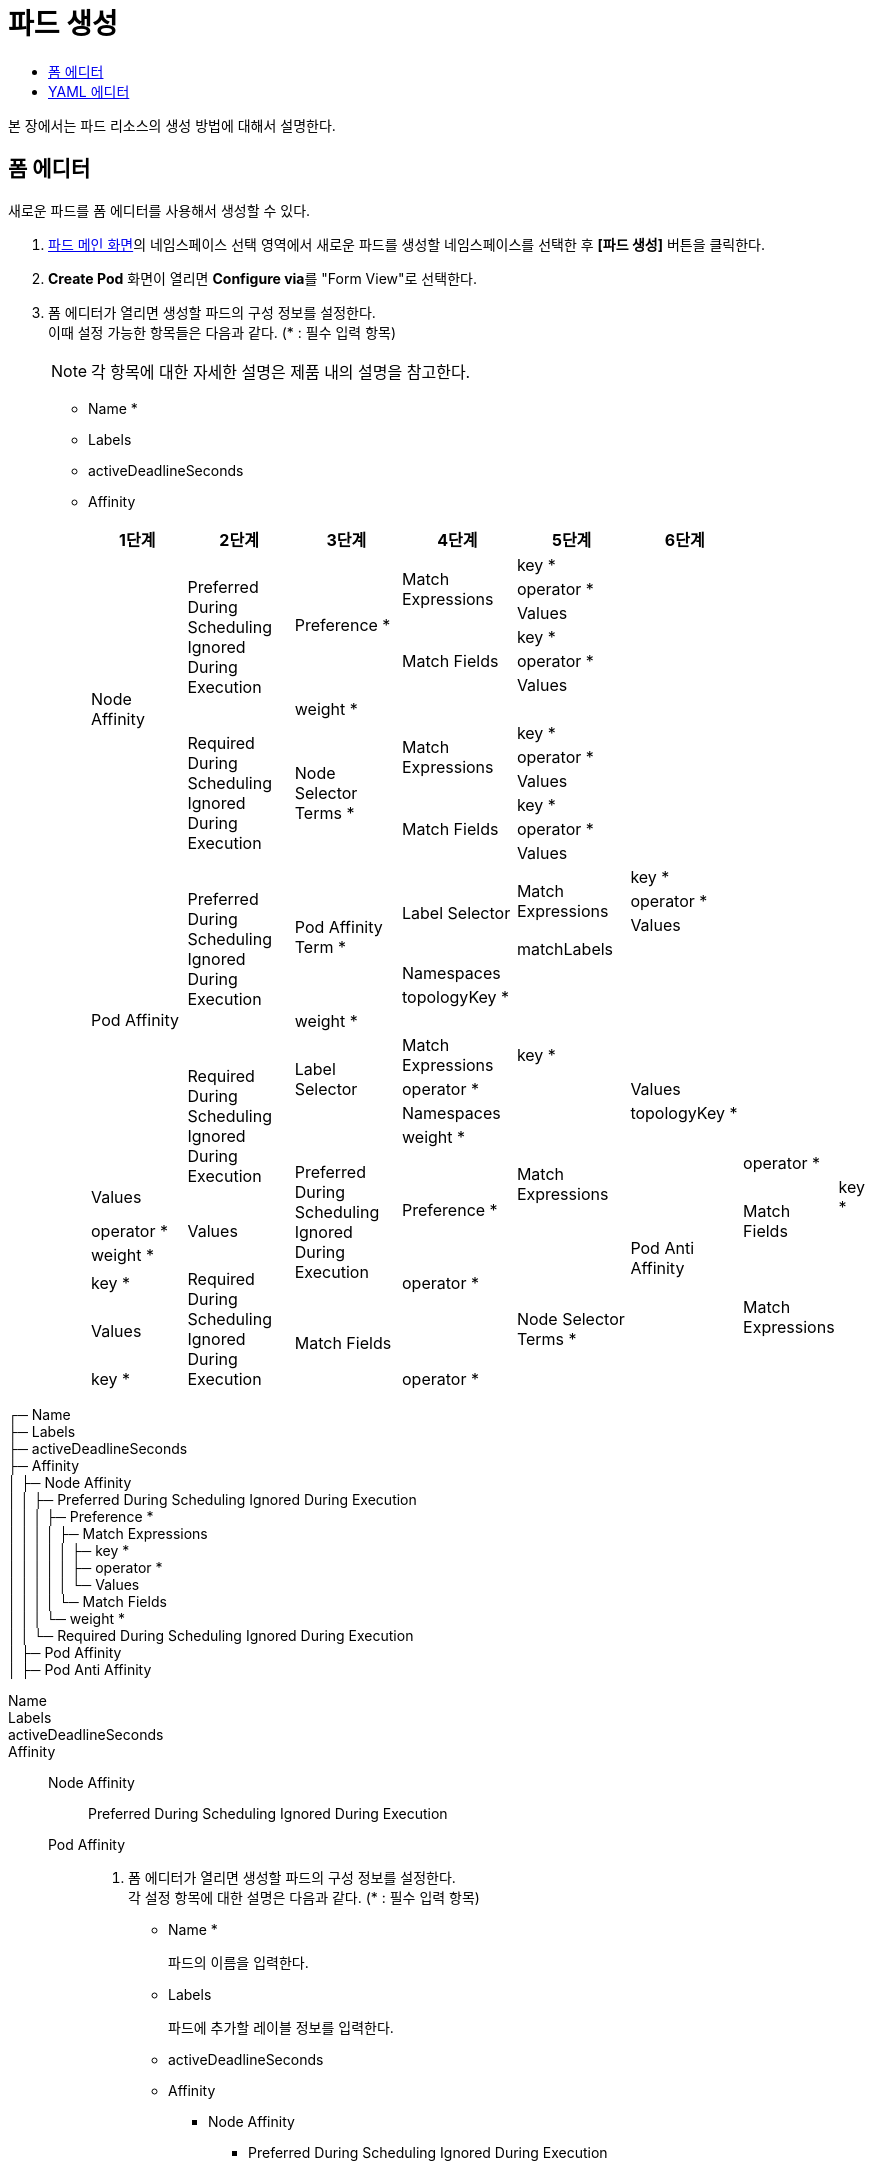 = 파드 생성
:toc:
:toc-title:

본 장에서는 파드 리소스의 생성 방법에 대해서 설명한다.

== 폼 에디터

새로운 파드를 폼 에디터를 사용해서 생성할 수 있다.

. <<../console_menu_sub/work-load#img-pod-main,파드 메인 화면>>의 네임스페이스 선택 영역에서 새로운 파드를 생성할 네임스페이스를 선택한 후 *[파드 생성]* 버튼을 클릭한다.
. *Create Pod* 화면이 열리면 **Configure via**를 "Form View"로 선택한다.
. 폼 에디터가 열리면 생성할 파드의 구성 정보를 설정한다. +
이때 설정 가능한 항목들은 다음과 같다. (* : 필수 입력 항목) 
+
NOTE: 각 항목에 대한 자세한 설명은 제품 내의 설명을 참고한다.

* Name *
* Labels
* activeDeadlineSeconds
* Affinity
+
[width="100%",options="header", cols="1,1,1,1,1,1"]
|====================
|1단계|2단계|3단계|4단계|5단계|6단계
.13+|Node Affinity
.7+|Preferred During Scheduling Ignored During Execution
.6+|Preference *
.3+|Match Expressions|key *|
|operator *|
|Values|
.3+|Match Fields|key *|
|operator *|
|Values|
|weight *|
||
.6+|Required During Scheduling Ignored During Execution
.6+|Node Selector Terms *
.3+|Match Expressions|key *|
|operator *|
|Values|
.3+|Match Fields|key *|
|operator *|
|Values|

.13+|Pod Affinity
.7+|Preferred During Scheduling Ignored During Execution
.6+|Pod Affinity Term *
.4+|Label Selector
.3+|Match Expressions
|key *
|operator *
|Values
|matchLabels|
|Namespaces||
|topologyKey *||
|weight *|||
.7+|Required During Scheduling Ignored During Execution
.3+|Label Selector|Match Expressions
|key *|
|operator *|
|Values
|Namespaces|
|topologyKey *|
|weight *|

.13+|Pod Anti Affinity
.7+|Preferred During Scheduling Ignored During Execution
.6+|Preference *
.3+|Match Expressions|key *
|operator *
|Values
.3+|Match Fields|key *
|operator *
|Values
|weight *
||
.6+|Required During Scheduling Ignored During Execution
.6+|Node Selector Terms *
.3+|Match Expressions|key *
|operator *
|Values
.3+|Match Fields|key *
|operator *
|Values
|====================






┌─ Name +
├─ Labels +
├─ activeDeadlineSeconds +
├─ Affinity +
│  ├─ Node Affinity +
│  │  ├─ Preferred During Scheduling Ignored During Execution +
│  │  │  ├─ Preference * +
│  │  │  │  ├─ Match Expressions +
│  │  │  │  │  ├─ key * +
│  │  │  │  │  ├─ operator * +
│  │  │  │  │  └─ Values +
│  │  │  │  └─ Match Fields +
│  │  │  └─ weight * +
│  │  └─ Required During Scheduling Ignored During Execution +
│  ├─ Pod Affinity +
│  ├─ Pod Anti Affinity +


Name::
Labels::
activeDeadlineSeconds::
Affinity::
  Node Affinity:::
    Preferred During Scheduling Ignored During Execution::::
  Pod Affinity:::
  
    











. 폼 에디터가 열리면 생성할 파드의 구성 정보를 설정한다. +
각 설정 항목에 대한 설명은 다음과 같다. (* : 필수 입력 항목)


* Name *
+
파드의 이름을 입력한다.
* Labels
+
파드에 추가할 레이블 정보를 입력한다.
* activeDeadlineSeconds
* Affinity
** Node Affinity
*** Preferred During Scheduling Ignored During Execution
+
[width="100%",options="header", cols="1,3a"]
|====================
|하위 항목|설명
|Preference *|
* Match Expressions
** key *
** operator *
** Values
*** Value *
* Match Fields
** key *
** operator *
** Values
*** Value *
|weight *|
|====================
*** Required During Scheduling Ignored During Execution
+
[width="100%",options="header", cols="1,3a"]
|====================
|하위 항목|설명
|Node Selector Terms *|
* Match Expressions
** key *
** operator *
** Values
*** Value *
* Match Fields
** key *
** operator *
** Values
*** Value *
|====================
** Pod Affinity
*** Preferred During Scheduling Ignored During Execution
+
[width="100%",options="header", cols="1,3a"]
|====================
|하위 항목|설명
|Pod Affinity Term *|
* Label Selector
** Match Expressions
*** key *
*** operator *
*** Values
**** Value *    
** matchLabels
* Namespaces
** Value *
* topologyKey *
|weight *|
|====================
*** Required During Scheduling Ignored During Execution
+
[width="100%",options="header", cols="1,3a"]
|====================
|하위 항목|설명
|Label Selector|
* Match Expressions
** key *
** operator *
** Values
*** Value *    
* matchLabels
|Namespaces|
* Value *
|topologyKey *|
|====================
** Pod Anti Affinity
*** Preferred During Scheduling Ignored During Execution
+
[width="100%",options="header", cols="1,3a"]
|====================
|하위 항목|설명
|Pod Affinity Term *|
* Label Selector
** Match Expressions
*** key *
*** operator *
*** Values
**** Value *    
** matchLabels
* Namespaces
** Value *
* topologyKey *
|weight *|
|====================
*** Required During Scheduling Ignored During Execution
+
[width="100%",options="header", cols="1,3a"]
|====================
|하위 항목|설명
|Label Selector|
* Match Expressions
** key *
** operator *
** Values
*** Value *    
* matchLabels
|Namespaces|
* Value *
|topologyKey *|
|====================
* automountServiceAccountToken
* Containers *
+
하위 설정 항목에 대한 설명은 다음과 같다.
+
[width="100%",options="header", cols="1,3a"]
|====================
|항목|설명
|Args|
* Value *
|Command|
* Value *
|Env|
* name *
* value
* Value From
** Config Map Key Ref
*** key *
*** name
*** optional
** Field Ref
*** apiVersion
*** fieldPath * 
** Resource Field Ref
*** containerName
*** divisor
*** resource *
** Secret Key Ref
*** key *
*** name
*** optional
|Env From|
* Config Map Ref
** name
** optional
* prefix
* Secret Ref
** name
** optional
|image *|
|imagePullPolicy|
|Lifecycle|
* Post Start
** Exec > Command
*** Value *
** Http Get
*** host
*** Http Headers
**** name *
**** value *
*** path
*** port *
*** scheme
** Tcp Socket
*** host
*** port *
* Pre Stop
** Exec > Command
*** Value *
** Http Get
*** host
*** Http Headers
**** name *
**** value *
*** path
*** port *
*** scheme
** Tcp Socket
*** host
*** port *
|Liveness Probe|
* Exec > Command
** Value *
* failureThreshold
* Http Get
** host
** Http Headers
*** name *
*** value *
** path
** port *
** scheme
* initialDelaySeconds
* periodSeconds
* successThreshold
* Tcp Socket
** host
** port * :
* timeoutSeconds
|name *|
|Ports|
* containerPort *
* hostIP
* hostPort
* name
* protocol
|Readiness Probe|
* Exec > Command
** Value *
* failureThreshold
* Http Get
** host
** Http Headers
*** name *
*** value *
** path
** port *
** scheme
* initialDelaySeconds
* periodSeconds
* successThreshold
* Tcp Socket
** host
** port * :
* timeoutSeconds
|Resources|
* Limits
** KEY
** VALUE
* Requests
** KEY
** VALUE
|Security Context|
* allowPrivilegeEscalation
* Capabilities
** Add
*** Value *
** Drop 
*** Value * 
* privileged
* procMount
* readOnlyRootFilesystem
* runAsGroup
* runAsNonRoot
* runAsUser
* Se Linux Options
** level
** role
** type
** user
* Seccomp Profile
** localhostProfile
** type *
* Windows Options
** gmsaCredentialSpec
** gmsaCredentialSpecName
** runAsUserName
|Startup Probe|
* Exec > Command
** Value * :
* failureThreshold
* Http Get :
** host :
** Http Headers :
*** name * :
*** value * :
** path :
** port * :
** scheme
* initialDelaySeconds
* periodSeconds
* successThreshold
* Tcp Socket
** host :
** port * :
* timeoutSeconds
|stdin|
|stdinOnce|
|terminationMessagePath|
|terminationMessagePolicy|
|tty|
|Volume Devices|
* devicePath * :
* name * :
|Volume Mounts|
* mountPath * :
* mountPropagation
* name * :
* readOnly
* subPath
* subPathExpr
|workingDir|
|====================
* Dns Config
+
하위 설정 항목에 대한 설명은 다음과 같다.
+
[width="100%",options="header", cols="1,3a"]
|====================
|항목|설명
|Nameservers|
* Value *
|Options|
* name
* value
|Searches|
* Value *
|====================
* dnsPolicy
* enableServiceLinks
* Ephemeral Containers
+
하위 설정 항목에 대한 설명은 다음과 같다.
+
[width="100%",options="header", cols="1,3a"]
|====================
|항목|설명
|Args|
* Value *
|Command|
* Value *
|Env|
* name *
* value
* Value From
** Config Map Key Ref
*** key *
*** name
*** optional
** Field Ref
*** apiVersion
*** fieldPath * 
** Resource Field Ref
*** containerName
*** divisor
*** resource *
** Secret Key Ref
*** key *
*** name
*** optional
|Env From|
* Config Map Ref
** name
** optional
* prefix
* Secret Ref
** name
** optional
|image *|
|imagePullPolicy|
|Lifecycle|
* Post Start
** Exec > Command
*** Value *
** Http Get
*** host
*** Http Headers
**** name *
**** value *
*** path
*** port *
*** scheme
** Tcp Socket
*** host
*** port *
* Pre Stop
** Exec > Command
*** Value *
** Http Get
*** host
*** Http Headers
**** name *
**** value *
*** path
*** port *
*** scheme
** Tcp Socket
*** host
*** port *
|Liveness Probe|
* Exec > Command
** Value *
* failureThreshold
* Http Get
** host
** Http Headers
*** name *
*** value *
** path
** port *
** scheme
* initialDelaySeconds
* periodSeconds
* successThreshold
* Tcp Socket
** host
** port * :
* timeoutSeconds
|name *|
|Ports|
* containerPort *
* hostIP
* hostPort
* name
* protocol
|Readiness Probe|
* Exec > Command
** Value *
* failureThreshold
* Http Get
** host
** Http Headers
*** name *
*** value *
** path
** port *
** scheme
* initialDelaySeconds
* periodSeconds
* successThreshold
* Tcp Socket
** host
** port * :
* timeoutSeconds
|Resources|
* Limits
** KEY
** VALUE
* Requests
** KEY
** VALUE
|Security Context|
* allowPrivilegeEscalation
* Capabilities
** Add
*** Value *
** Drop 
*** Value * 
* privileged
* procMount
* readOnlyRootFilesystem
* runAsGroup
* runAsNonRoot
* runAsUser
* Se Linux Options
** level
** role
** type
** user
* Seccomp Profile
** localhostProfile
** type *
* Windows Options
** gmsaCredentialSpec
** gmsaCredentialSpecName
** runAsUserName
|Startup Probe|
* Exec > Command
** Value * :
* failureThreshold
* Http Get :
** host :
** Http Headers :
*** name * :
*** value * :
** path :
** port * :
** scheme
* initialDelaySeconds
* periodSeconds
* successThreshold
* Tcp Socket
** host :
** port * :
* timeoutSeconds
|stdin|
|stdinOnce|
|terminationMessagePath|
|terminationMessagePolicy|
|tty|
|Volume Devices|
* devicePath * :
* name * :
|Volume Mounts|
* mountPath * :
* mountPropagation
* name * :
* readOnly
* subPath
* subPathExpr
|workingDir|
|====================
* Host Aliases
+
하위 설정 항목에 대한 설명은 다음과 같다.
+
[width="100%",options="header", cols="1,3a"]
|====================
|항목|설명
|Hostnames|
* Value * :
|ip|
|====================
* hostIPC
* hostNetwork
* hostPID
* hostname
* Image Pull Secrets
+
하위 설정 항목에 대한 설명은 다음과 같다.
+
[width="100%",options="header", cols="1,3a"]
|====================
|항목|설명
|name|
|====================
* Init Containers
+
하위 설정 항목에 대한 설명은 다음과 같다.
+
[width="100%",options="header", cols="1,3a"]
|====================
|항목|설명
|Args|
* Value *
|Command|
* Value *
|Env|
* name *
* value
* Value From
** Config Map Key Ref
*** key *
*** name
*** optional
** Field Ref
*** apiVersion
*** fieldPath * 
** Resource Field Ref
*** containerName
*** divisor
*** resource *
** Secret Key Ref
*** key *
*** name
*** optional
|Env From|
* Config Map Ref
** name
** optional
* prefix
* Secret Ref
** name
** optional
|image *|
|imagePullPolicy|
|Lifecycle|
* Post Start
** Exec > Command
*** Value *
** Http Get
*** host
*** Http Headers
**** name *
**** value *
*** path
*** port *
*** scheme
** Tcp Socket
*** host
*** port *
* Pre Stop
** Exec > Command
*** Value *
** Http Get
*** host
*** Http Headers
**** name *
**** value *
*** path
*** port *
*** scheme
** Tcp Socket
*** host
*** port *
|Liveness Probe|
* Exec > Command
** Value *
* failureThreshold
* Http Get
** host
** Http Headers
*** name *
*** value *
** path
** port *
** scheme
* initialDelaySeconds
* periodSeconds
* successThreshold
* Tcp Socket
** host
** port * :
* timeoutSeconds
|name *|
|Ports|
* containerPort *
* hostIP
* hostPort
* name
* protocol
|Readiness Probe|
* Exec > Command
** Value *
* failureThreshold
* Http Get
** host
** Http Headers
*** name *
*** value *
** path
** port *
** scheme
* initialDelaySeconds
* periodSeconds
* successThreshold
* Tcp Socket
** host
** port * :
* timeoutSeconds
|Resources|
* Limits
** KEY
** VALUE
* Requests
** KEY
** VALUE
|Security Context|
* allowPrivilegeEscalation
* Capabilities
** Add
*** Value *
** Drop 
*** Value * 
* privileged
* procMount
* readOnlyRootFilesystem
* runAsGroup
* runAsNonRoot
* runAsUser
* Se Linux Options
** level
** role
** type
** user
* Seccomp Profile
** localhostProfile
** type *
* Windows Options
** gmsaCredentialSpec
** gmsaCredentialSpecName
** runAsUserName
|Startup Probe|
* Exec > Command
** Value * :
* failureThreshold
* Http Get :
** host :
** Http Headers :
*** name * :
*** value * :
** path :
** port * :
** scheme
* initialDelaySeconds
* periodSeconds
* successThreshold
* Tcp Socket
** host :
** port * :
* timeoutSeconds
|stdin|
|stdinOnce|
|terminationMessagePath|
|terminationMessagePolicy|
|tty|
|Volume Devices|
* devicePath * :
* name * :
|Volume Mounts|
* mountPath * :
* mountPropagation
* name * :
* readOnly
* subPath
* subPathExpr
|workingDir|
|====================
* nodeName
* nodeSelector
* Overhead
+
하위 설정 항목에 대한 설명은 다음과 같다.
+
[width="100%",options="header", cols="1,3a"]
|====================
|항목|설명
|KEY|
|VALUE|
|====================
* preemptionPolicy
* priority
* priorityClassName
* Readiness Gates
+
하위 설정 항목에 대한 설명은 다음과 같다.
+
[width="100%",options="header", cols="1,3a"]
|====================
|항목|설명
|conditionType|
|====================
* restartPolicy
* runtimeClassName
* schedulerName
* Security Context
+
하위 설정 항목에 대한 설명은 다음과 같다.
+
[width="100%",options="header", cols="1,3a"]
|====================
|항목|설명
|fsGroup|
|fsGroupChangePolicy|
|runAsGroup|
|runAsNonRoot|
|runAsUser|
|Se Linux Options|
* level :
* role :
* type :
* user :
|Seccomp Profile|
* localhostProfile :
* type * :
|Supplemental Groups|
* Value * :
|Sysctls|
* name * :
* value * :
|Windows Options|
* gmsaCredentialSpec :
* gmsaCredentialSpecName :
* runAsUserName :
|====================
* serviceAccountName
* setHostnameAsFQDN
* shareProcessNamespace
* subdomain
* terminationGracePeriodSeconds
* Tolerations
+
하위 설정 항목에 대한 설명은 다음과 같다.
+
[width="100%",options="header", cols="1,3a"]
|====================
|항목|설명
|effect|
|key|
|operator|
|tolerationSeconds|
|value|
|====================
* Topology Spread Constraints
+
하위 설정 항목에 대한 설명은 다음과 같다.
+
[width="100%",options="header", cols="1,3a"]
|====================
|항목|설명
|Label Selector|
* Match Expressions
** key * :
** operator * :
** Values :
*** Value * :
* matchLabels
|maxSkew *|
|topologyKey *|
|whenUnsatisfiable *|
|====================
* Volumes
+
하위 설정 항목에 대한 설명은 다음과 같다.
+
[width="100%",options="header", cols="1,3a"]
|====================
|항목|설명
|Aws Elastic Block Store|
* fsType :
* partition :
* readOnly :
* volumeID * :
|Azure Disk|
* cachingMode : 
* diskName * :
* diskURI * :
* fsType :
* kind :
* readOnly :
|Azure File|
* readOnly :
* secretName * :
* shareName * :
|Cephfs|
* Monitors * :
** Value * :
* path :
* readOnly :
* secretFile :
* Secret Ref :
** name :
* user :
|Cinder|
* fsType :
* readOnly :
* Secret Ref :
** name : 
* volumeID * :
|Config Map|
* defaultMode :
* Items :
** key * :
** mode :
** path * :
* name :
* optional :
|Csi|
* driver * :
* fsType :
* Node Publish Secret Ref :
** name :
* readOnly :
* Volume Attributes :
** Key :
** Value :
|Downward API|
* defaultMode :
* Items :
** Field Ref :
*** apiVersion :
*** fieldPath * :
** mode :
** path * :
** Resource Field Ref :
*** containerName :
*** divisor :
*** resource * :
|Empty Dir|
* medium :
* sizeLimit :
|Ephemeral|
* readOnly :
* Volume Claim Template > Metadata :
** annotations : 
** clusterName :
** Finalizers :
*** Value * :
** generateName :
** labels :
** Managed Fields :
*** apiVersion :
*** fieldsType :
*** manager :
*** operation :
*** time :
** name :
** namespace :
** Owner References :
*** apiVersion * :
*** blockOwnerDeletion :
*** controller :
*** kind * :
*** name * :
*** uid * :
* Volume Claim Template > Spec * :
** Access Modes :
** Data Source :
** Resources :
** Selector :
*** Match Expressions :
**** key * :
**** operator * :
**** Values :
***** Value * :
*** matchLabels :
** storageClassName : 
** volumeMode :
** volumeName :
|Fc|
* fsType :
* lun :
* readOnly :
* Target WW Ns :
** Value * : 
*  Wwids : 
** Value * : 
|Flex Volume|
* driver * :
* fsType :
* Options :
** Key :
** Value :
* readOnly : 
* Secret Ref :
** name : 
|Flocker|
* datasetName : 
* datasetUUID :
|Gce Persistent Disk|
* fsType :
* partition :
* pdName * :
* readOnly :
|Git Repo|
* directory :
* repository * :
* revision :
|Glusterfs|
* endpoints * :
* path * :
* readOnly :
|Host Path|
* path * :
* type : 
|Iscsi|
* chapAuthDiscovery :
* chapAuthSession :
* fsType :
* initiatorName :
* iqn * :
* iscsiInterface :
* lun * :
* Portals :
** Value * : 
* readOnly :
* Secret Ref :
** name : 
* targetPortal * :
|name *|
|Nfs|
* path * :
* readOnly :
* server * :
|Persistent Volume Claim|
* claimName * :
* readOnly :
|Photon Persistent Disk|
* fsType :
* pdID * :
|Portworx Volume|
* fsType : 
* readOnly :
* volumeID * :
|Projected|
* defaultMode : 
* Sources : 
** Config Map :
*** Items :
**** key * :
**** mode :
**** path * :
*** name :
*** optional :
** Downward API : 
*** Items :
**** Field Ref :
***** apiVersion :
***** fieldPath * :
**** mode :
**** path : 
**** Resource Field Ref :
***** containerName :
***** divisor :
***** resource * :
** Secret :
*** Items :
**** key * :
**** mode :
**** path * :
*** name :
*** optional :
** Service Account Token
*** audience :
*** expirationSeconds :
*** path * :
|Quobyte|
* group :
* readOnly :
* registry * :
* tenant :
* user :
* volume * :
|Rbd|
* fsType :
* image * :
* keyring :
* Monitors * :
** Value * : 
* pool :
* readOnly : 
* Secret Ref :
** name : 
* user :
|Scale IO|
* fsType :
* gateway * :
* protectionDomain : 
* readOnly :
* Secret Ref * :
** name :
* sslEnabled :
* storageMode :
* storagePool : 
* system * :
* volumeName :
|Secret|
* defaultMode
* Items :
** key * :
** mode :
** path * :
* optional :
* secretName :
|Storageos|
* fsType :
* readOnly :
* Secret Ref :
** name :
* volumeName
* volumeNamespace :
|Vsphere Volume|
* fsType :
* storagePolicyID :
* storagePolicyName :
* volumePath * :
|====================
. 설정이 완료되면 *[생성]* 버튼을 클릭해서 설정 내용을 저장한다.

== YAML 에디터

새로운 파드를 YAML 에디터를 사용해서 생성할 수 있다.

. <<../console_menu_sub/work-load#img-pod-main,파드 메인 화면>>의 네임스페이스 선택 영역에서 새로운 파드를 생성할 네임스페이스를 선택한 후 *[파드 생성]* 버튼을 클릭한다.
. *Create Pod* 화면이 열리면 **Configure via**를 "YAML View"로 선택한다.
. YAML 에디터가 열리면 생성할 파드의 구성 정보를 작성한다.
+
.기본 작성 예
[source,yaml]
----
apiVersion: v1
kind: Pod
metadata:
  name: example <1>
  labels: <2>
    app: hello-hypercloud
  namespace: default <3>
spec:
  containers: <4>
    - name: hello-hypercloud <5>
      image: hypercloud/hello-hypercloud <6>
      ports: <7>
        - containerPort: 8080 <8>
----
+
<1> 파드의 이름
<2> 파드를 분류할 때 사용할 레이블 정보 (키-값 형식)
<3> 파드가 생성될 네임스페이스의 이름
<4> 파드를 구성할 컨테이너의 상세 내역
<5> 컨테이너의 이름
<6> 컨테이너의 이미지
<7> 컨테이너에서 노출할 포트 목록
<8> 파드의 IP 주소에서 노출할 포트 번호

. 작성이 완료되면 *[생성]* 버튼을 클릭해서 작성 내용을 저장한다.